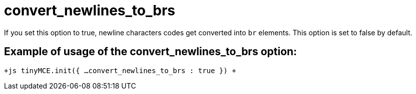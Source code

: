 = convert_newlines_to_brs

If you set this option to true, newline characters codes get converted into `br` elements. This option is set to false by default.

[[example-of-usage-of-the-convert_newlines_to_brs-option]]
== Example of usage of the convert_newlines_to_brs option: 
anchor:exampleofusageoftheconvert_newlines_to_brsoption[historical anchor]

`+js
tinyMCE.init({
  ...
  convert_newlines_to_brs : true
})
+`
